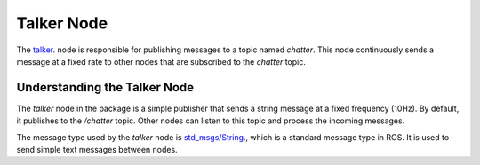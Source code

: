 Talker Node
============

The `talker <https://github.com/ACarfi/COGAR-Example/blob/main/scripts/talker.py>`_. node is responsible for publishing messages to a topic named `chatter`. This node continuously sends a message at a fixed rate to other nodes that are subscribed to the `chatter` topic.

Understanding the Talker Node
-----------------------------

The `talker` node in the package is a simple publisher that sends a string message at a fixed frequency (10Hz). By default, it publishes to the `/chatter` topic. Other nodes can listen to this topic and process the incoming messages.

The message type used by the `talker` node is `std_msgs/String <https://docs.ros.org/en/melodic/api/std_msgs/html/msg/String.html>`_., which is a standard message type in ROS. It is used to send simple text messages between nodes.


